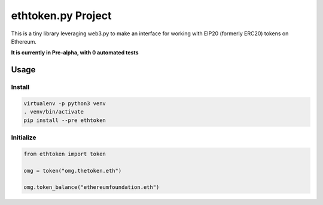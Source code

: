 ethtoken.py Project
===================

This is a tiny library leveraging web3.py to make an interface for
working with EIP20 (formerly ERC20) tokens on Ethereum.

**It is currently in Pre-alpha, with 0 automated tests**

Usage
-----

Install
~~~~~~~

.. code:: sh

    virtualenv -p python3 venv
    . venv/bin/activate
    pip install --pre ethtoken

Initialize
~~~~~~~~~~

.. code:: py

    from ethtoken import token

    omg = token("omg.thetoken.eth")

    omg.token_balance("ethereumfoundation.eth")


